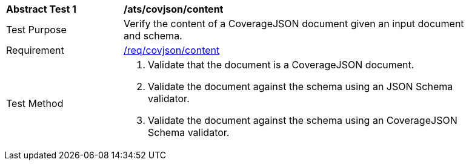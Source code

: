 [[ats_covjson_content]]
[width="90%",cols="2,6a"]
|===
^|*Abstract Test {counter:ats-id}* |*/ats/covjson/content*
^|Test Purpose |Verify the content of a CoverageJSON document given an input document and schema.
^|Requirement |<<req_covjson_content,/req/covjson/content>>
^|Test Method |. Validate that the document is a CoverageJSON document.
. Validate the document against the schema using an JSON Schema validator.
. Validate the document against the schema using an CoverageJSON Schema validator.
|===